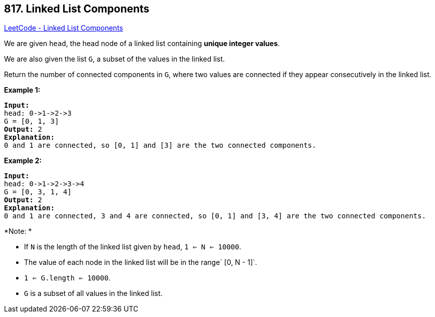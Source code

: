 == 817. Linked List Components

https://leetcode.com/problems/linked-list-components/[LeetCode - Linked List Components]

We are given `head`, the head node of a linked list containing *unique integer values*.

We are also given the list `G`, a subset of the values in the linked list.

Return the number of connected components in `G`, where two values are connected if they appear consecutively in the linked list.

*Example 1:*

[subs="verbatim,quotes,macros"]
----
*Input:* 
head: 0->1->2->3
G = [0, 1, 3]
*Output:* 2
*Explanation:* 
0 and 1 are connected, so [0, 1] and [3] are the two connected components.
----

*Example 2:*

[subs="verbatim,quotes,macros"]
----
*Input:* 
head: 0->1->2->3->4
G = [0, 3, 1, 4]
*Output:* 2
*Explanation:* 
0 and 1 are connected, 3 and 4 are connected, so [0, 1] and [3, 4] are the two connected components.
----

*Note: *


* If `N` is the length of the linked list given by `head`, `1 <= N <= 10000`.
* The value of each node in the linked list will be in the range` [0, N - 1]`.
* `1 <= G.length <= 10000`.
* `G` is a subset of all values in the linked list.


